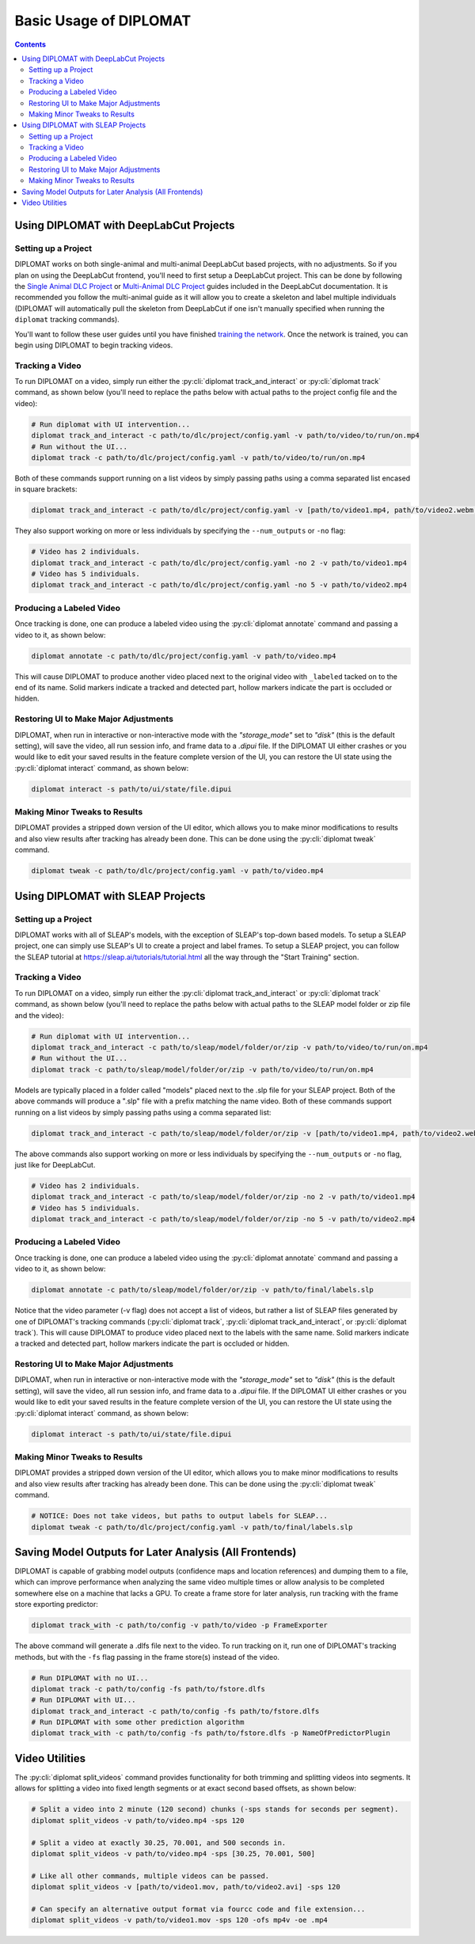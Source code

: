 Basic Usage of DIPLOMAT
=======================

.. contents:: Contents

Using DIPLOMAT with DeepLabCut Projects
---------------------------------------

Setting up a Project
^^^^^^^^^^^^^^^^^^^^

DIPLOMAT works on both single-animal and multi-animal DeepLabCut based projects, with no adjustments.
So if you plan on using the DeepLabCut frontend, you'll need to first setup a DeepLabCut project. This
can be done by following the
`Single Animal DLC Project <https://deeplabcut.github.io/DeepLabCut/docs/standardDeepLabCut_UserGuide.html>`_
or
`Multi-Animal DLC Project <https://deeplabcut.github.io/DeepLabCut/docs/maDLC_UserGuide.html>`_
guides included in the DeepLabCut documentation. It is recommended you follow the multi-animal
guide as it will allow you to create a skeleton and label multiple individuals (DIPLOMAT will
automatically pull the skeleton from DeepLabCut if one isn't manually specified when running
the ``diplomat`` tracking commands).

You'll want to follow these user guides until you have finished
`training the network <https://deeplabcut.github.io/DeepLabCut/docs/maDLC_UserGuide.html#train-the-network>`_.
Once the network is trained, you can begin using DIPLOMAT to begin tracking videos.

Tracking a Video
^^^^^^^^^^^^^^^^

To run DIPLOMAT on a video, simply run either the :py:cli:`diplomat track_and_interact`
or :py:cli:`diplomat track` command, as shown below (you'll need to replace the paths below
with actual paths to the project config file and the video):

.. code-block:: sh

    # Run diplomat with UI intervention...
    diplomat track_and_interact -c path/to/dlc/project/config.yaml -v path/to/video/to/run/on.mp4
    # Run without the UI...
    diplomat track -c path/to/dlc/project/config.yaml -v path/to/video/to/run/on.mp4

Both of these commands support running on a list videos by simply passing paths using a comma
separated list encased in square brackets:

.. code-block:: sh

    diplomat track_and_interact -c path/to/dlc/project/config.yaml -v [path/to/video1.mp4, path/to/video2.webm, path/to/video3.mkv]

They also support working on more or less individuals by specifying the ``--num_outputs`` or ``-no`` flag:

.. code-block:: sh

    # Video has 2 individuals.
    diplomat track_and_interact -c path/to/dlc/project/config.yaml -no 2 -v path/to/video1.mp4
    # Video has 5 individuals.
    diplomat track_and_interact -c path/to/dlc/project/config.yaml -no 5 -v path/to/video2.mp4


Producing a Labeled Video
^^^^^^^^^^^^^^^^^^^^^^^^^

Once tracking is done, one can produce a labeled video using the :py:cli:`diplomat annotate`
command and passing a video to it, as shown below:

.. code-block:: sh

    diplomat annotate -c path/to/dlc/project/config.yaml -v path/to/video.mp4

This will cause DIPLOMAT to produce another video placed next to the original video with
``_labeled`` tacked on to the end of its name. Solid markers indicate a tracked and detected part,
hollow markers indicate the part is occluded or hidden.

Restoring UI to Make Major Adjustments
^^^^^^^^^^^^^^^^^^^^^^^^^^^^^^^^^^^^^^

DIPLOMAT, when run in interactive or non-interactive mode with the `"storage_mode"` set to `"disk"` (this is
the default setting), will save the video, all run session info, and frame data to a `.dipui`
file. If the DIPLOMAT UI either crashes or you would like to edit your saved results in the
feature complete version of the UI, you can restore the UI state using the :py:cli:`diplomat interact`
command, as shown below:

.. code-block:: sh

    diplomat interact -s path/to/ui/state/file.dipui


Making Minor Tweaks to Results
^^^^^^^^^^^^^^^^^^^^^^^^^^^^^^

DIPLOMAT provides a stripped down version of the UI editor, which allows you to make minor
modifications to results and also view results after tracking has already been done.
This can be done using the :py:cli:`diplomat tweak` command.

.. code-block:: sh

    diplomat tweak -c path/to/dlc/project/config.yaml -v path/to/video.mp4


Using DIPLOMAT with SLEAP Projects
----------------------------------

Setting up a Project
^^^^^^^^^^^^^^^^^^^^

DIPLOMAT works with all of SLEAP's models, with the exception of SLEAP's top-down based
models. To setup a SLEAP project, one can simply use SLEAP's UI to create a project
and label frames. To setup a SLEAP project, you can follow the SLEAP tutorial at
`https://sleap.ai/tutorials/tutorial.html <https://sleap.ai/tutorials/tutorial.html>`_
all the way through the "Start Training" section.

Tracking a Video
^^^^^^^^^^^^^^^^

To run DIPLOMAT on a video, simply run either the :py:cli:`diplomat track_and_interact`
or :py:cli:`diplomat track` command, as shown below (you'll need to replace the paths below
with actual paths to the SLEAP model folder or zip file and the video):

.. code-block:: sh

    # Run diplomat with UI intervention...
    diplomat track_and_interact -c path/to/sleap/model/folder/or/zip -v path/to/video/to/run/on.mp4
    # Run without the UI...
    diplomat track -c path/to/sleap/model/folder/or/zip -v path/to/video/to/run/on.mp4

Models are typically placed in a folder called "models" placed next to the .slp file for your SLEAP project. Both of the above commands will
produce a ".slp" file with a prefix matching the name video. Both of these commands support running on a list videos by simply passing paths
using a comma separated list:

.. code-block:: sh

    diplomat track_and_interact -c path/to/sleap/model/folder/or/zip -v [path/to/video1.mp4, path/to/video2.webm, path/to/video3.mkv]

The above commands also support working on more or less individuals by specifying the ``--num_outputs`` or ``-no`` flag, just like for DeepLabCut.

.. code-block:: sh

    # Video has 2 individuals.
    diplomat track_and_interact -c path/to/sleap/model/folder/or/zip -no 2 -v path/to/video1.mp4
    # Video has 5 individuals.
    diplomat track_and_interact -c path/to/sleap/model/folder/or/zip -no 5 -v path/to/video2.mp4


Producing a Labeled Video
^^^^^^^^^^^^^^^^^^^^^^^^^

Once tracking is done, one can produce a labeled video using the :py:cli:`diplomat annotate`
command and passing a video to it, as shown below:

.. code-block:: sh

    diplomat annotate -c path/to/sleap/model/folder/or/zip -v path/to/final/labels.slp

Notice that the video parameter (-v flag) does not accept a list of videos, but rather a list of
SLEAP files generated by one of DIPLOMAT's tracking commands (:py:cli:`diplomat track`,
:py:cli:`diplomat track_and_interact`, or :py:cli:`diplomat track`).
This will cause DIPLOMAT to produce video placed next to the labels with the same name. Solid markers indicate a tracked and detected part,
hollow markers indicate the part is occluded or hidden.

Restoring UI to Make Major Adjustments
^^^^^^^^^^^^^^^^^^^^^^^^^^^^^^^^^^^^^^

DIPLOMAT, when run in interactive or non-interactive mode with the `"storage_mode"` set to `"disk"` (this is
the default setting), will save the video, all run session info, and frame data to a `.dipui`
file. If the DIPLOMAT UI either crashes or you would like to edit your saved results in the
feature complete version of the UI, you can restore the UI state using the :py:cli:`diplomat interact`
command, as shown below:

.. code-block:: sh

    diplomat interact -s path/to/ui/state/file.dipui

Making Minor Tweaks to Results
^^^^^^^^^^^^^^^^^^^^^^^^^^^^^^

DIPLOMAT provides a stripped down version of the UI editor, which allows you to make minor
modifications to results and also view results after tracking has already been done.
This can be done using the :py:cli:`diplomat tweak` command.

.. code-block:: sh

    # NOTICE: Does not take videos, but paths to output labels for SLEAP...
    diplomat tweak -c path/to/dlc/project/config.yaml -v path/to/final/labels.slp


Saving Model Outputs for Later Analysis (All Frontends)
-------------------------------------------------------

DIPLOMAT is capable of grabbing model outputs (confidence maps and location references) and
dumping them to a file, which can improve performance when analyzing the same video multiple
times or allow analysis to be completed somewhere else on a machine that lacks a GPU. To create
a frame store for later analysis, run tracking with the frame store exporting predictor:

.. code-block:: sh

    diplomat track_with -c path/to/config -v path/to/video -p FrameExporter

The above command will generate a .dlfs file next to the video. To run tracking on it, run one of
DIPLOMAT's tracking methods, but with the ``-fs`` flag passing in the frame store(s) instead of the video.

.. code-block:: sh

    # Run DIPLOMAT with no UI...
    diplomat track -c path/to/config -fs path/to/fstore.dlfs
    # Run DIPLOMAT with UI...
    diplomat track_and_interact -c path/to/config -fs path/to/fstore.dlfs
    # Run DIPLOMAT with some other prediction algorithm
    diplomat track_with -c path/to/config -fs path/to/fstore.dlfs -p NameOfPredictorPlugin

Video Utilities
---------------

The :py:cli:`diplomat split_videos` command provides functionality for both trimming and splitting
videos into segments. It allows for splitting a video into fixed length segments or at exact
second based offsets, as shown below:

.. code-block:: sh

    # Split a video into 2 minute (120 second) chunks (-sps stands for seconds per segment).
    diplomat split_videos -v path/to/video.mp4 -sps 120

    # Split a video at exactly 30.25, 70.001, and 500 seconds in.
    diplomat split_videos -v path/to/video.mp4 -sps [30.25, 70.001, 500]

    # Like all other commands, multiple videos can be passed.
    diplomat split_videos -v [path/to/video1.mov, path/to/video2.avi] -sps 120

    # Can specify an alternative output format via fourcc code and file extension...
    diplomat split_videos -v path/to/video1.mov -sps 120 -ofs mp4v -oe .mp4
